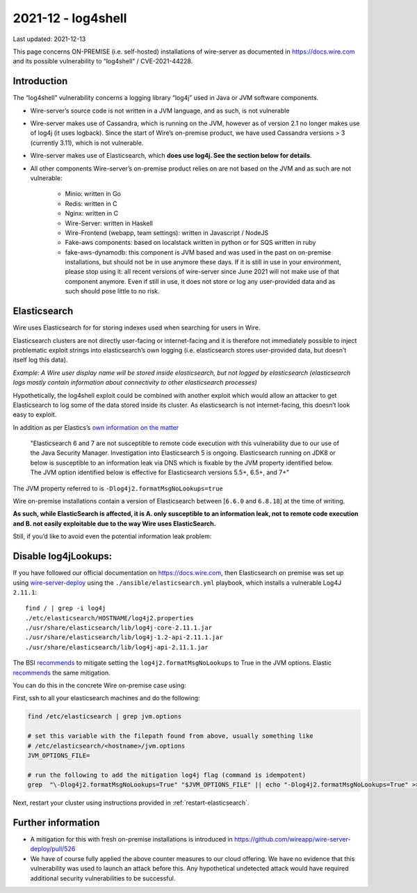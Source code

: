 2021-12 - log4shell
--------------------

Last updated: 2021-12-13

This page concerns ON-PREMISE (i.e. self-hosted) installations of wire-server as documented in https://docs.wire.com and its possible vulnerability to “log4shell” / CVE-2021-44228.

Introduction
~~~~~~~~~~~~~

The “log4shell” vulnerability concerns a logging library “log4j” used in Java or JVM software components.

* Wire-server’s source code is not written in a JVM language, and as such, is not vulnerable

* Wire-server makes use of Cassandra, which is running on the JVM, however as of version 2.1 no longer makes use of log4j (it uses logback). Since the start of Wire’s on-premise product, we have used Cassandra versions > 3 (currently 3.11), which is not vulnerable.

* Wire-server makes use of Elasticsearch, which **does use log4j. See the section below for details**.

* All other components Wire-server’s on-premise product relies on are not based on the JVM and as such are not vulnerable:

    * Minio: written in Go

    * Redis: written in C

    * Nginx: written in C

    * Wire-Server: written in Haskell

    * Wire-Frontend (webapp, team settings): written in Javascript / NodeJS

    * Fake-aws components: based on localstack written in python or for SQS written in ruby

    * fake-aws-dynamodb: this component is JVM based and was used in the past on on-premise installations, but should not be in use anymore these days. If it is still in use in your environment, please stop using it: all recent versions of wire-server since June 2021 will not make use of that component anymore. Even if still in use, it does not store or log any user-provided data and as such should pose little to no risk.

Elasticsearch
~~~~~~~~~~~~~

Wire uses Elasticsearch for for storing indexes used when searching for users in Wire.

Elasticsearch clusters are not directly user-facing or internet-facing and it is therefore not immediately possible to inject problematic exploit strings into elasticsearch’s own logging (i.e. elasticsearch stores user-provided data, but doesn’t itself log this data).

*Example: A Wire user display name will be stored inside elasticsearch, but not logged by elasticsearch (elasticsearch logs mostly contain information about connectivity to other elasticsearch processes)*

Hypothetically, the log4shell exploit could be combined with another exploit which would allow an attacker to get Elasticsearch to log some of the data stored inside its cluster. As elasticsearch is not internet-facing, this doesn’t look easy to exploit.

In addition as per Elastics’s `own information on the matter <https://discuss.elastic.co/t/apache-log4j2-remote-code-execution-rce-vulnerability-cve-2021-44228-esa-2021-31/291476>`__

    "Elasticsearch 6 and 7 are not susceptible to remote code execution with this vulnerability due to our use of the Java Security Manager. Investigation into Elasticsearch 5 is ongoing. Elasticsearch running on JDK8 or below is susceptible to an information leak via DNS which is fixable by the JVM property identified below. The JVM option identified below is effective for Elasticsearch versions 5.5+, 6.5+, and 7+"

The JVM property referred to is  ``-Dlog4j2.formatMsgNoLookups=true``

Wire on-premise installations contain a version of Elasticsearch between [``6.6.0`` and ``6.8.18``] at the time of writing.

**As such, while ElasticSearch is affected, it is A. only susceptible to an information leak, not to remote code execution and B. not easily exploitable due to the way Wire uses ElasticSearch.**

Still, if you’d like to avoid even the potential information leak problem:

Disable log4jLookups:
~~~~~~~~~~~~~~~~~~~~~

If you have followed our official documentation on `<https://docs.wire.com>`__, then Elasticsearch on premise was set up using `wire-server-deploy <https://github.com/wireapp/wire-server-deploy>`__  using the ``./ansible/elasticsearch.yml`` playbook, which installs a vulnerable Log4J ``2.11.1``::

    find / | grep -i log4j
    ./etc/elasticsearch/HOSTNAME/log4j2.properties
    ./usr/share/elasticsearch/lib/log4j-core-2.11.1.jar
    ./usr/share/elasticsearch/lib/log4j-1.2-api-2.11.1.jar
    ./usr/share/elasticsearch/lib/log4j-api-2.11.1.jar

The BSI `recommends <https://www.bsi.bund.de/SharedDocs/Cybersicherheitswarnungen/DE/2021/2021-549032-10F2.pdf?__blob=publicationFile&v=3>`__ to mitigate setting the ``log4j2.formatMsgNoLookups`` to True in the JVM options. Elastic `recommends <https://discuss.elastic.co/t/apache-log4j2-remote-code-execution-rce-vulnerability-cve-2021-44228-esa-2021-31/291476>`__ the same mitigation.

You can do this in the concrete Wire on-premise case using:

First, ssh to all your elasticsearch machines and do the following:

.. code:: shell

    find /etc/elasticsearch | grep jvm.options

    # set this variable with the filepath found from above, usually something like
    # /etc/elasticsearch/<hostname>/jvm.options
    JVM_OPTIONS_FILE=

    # run the following to add the mitigation log4j flag (command is idempotent)
    grep  "\-Dlog4j2.formatMsgNoLookups=True" "$JVM_OPTIONS_FILE" || echo "-Dlog4j2.formatMsgNoLookups=True" >> "$JVM_OPTIONS_FILE"

Next, restart your cluster using instructions provided in :ref:`restart-elasticsearch`.

Further information
~~~~~~~~~~~~~~~~~~~

* A mitigation for this with fresh on-premise installations is introduced in `<https://github.com/wireapp/wire-server-deploy/pull/526>`__

* We have of course fully applied the above counter measures to our cloud offering. We have no evidence that this vulnerability was used to launch an attack before this. Any hypothetical undetected attack would have required additional security vulnerabilities to be successful.
